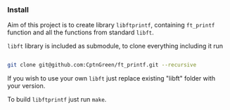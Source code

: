 *** Install

Aim of this project is to create library =libftprintf=, containing =ft_printf= function and all the functions from standard =libft=.

=libft= library is included as submodule, to clone everything including it run

#+BEGIN_SRC bash

git clone git@github.com:CptnGreen/ft_printf.git --recursive

#+END_SRC

If you wish to use your own =libft= just replace existing "libft" folder with your version.

To build =libftprintf= just run =make=.

